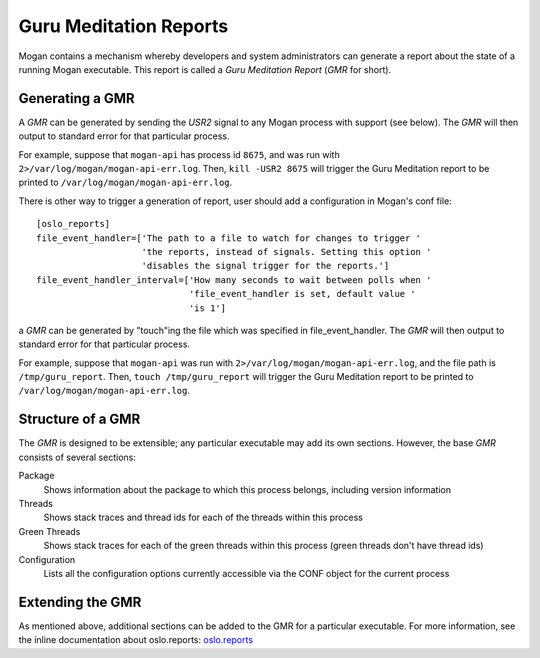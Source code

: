 ..
      Copyright (c) 2017 OpenStack Foundation
      All Rights Reserved.

      Licensed under the Apache License, Version 2.0 (the "License"); you may
      not use this file except in compliance with the License. You may obtain
      a copy of the License at

          http://www.apache.org/licenses/LICENSE-2.0

      Unless required by applicable law or agreed to in writing, software
      distributed under the License is distributed on an "AS IS" BASIS, WITHOUT
      WARRANTIES OR CONDITIONS OF ANY KIND, either express or implied. See the
      License for the specific language governing permissions and limitations
      under the License.

=======================
Guru Meditation Reports
=======================

Mogan contains a mechanism whereby developers and system administrators can
generate a report about the state of a running Mogan executable.
This report is called a *Guru Meditation Report* (*GMR* for short).

Generating a GMR
----------------

A *GMR* can be generated by sending the *USR2* signal to any Mogan process
with support (see below).
The *GMR* will then output to standard error for that particular process.

For example, suppose that ``mogan-api`` has process id ``8675``, and was run
with ``2>/var/log/mogan/mogan-api-err.log``.
Then, ``kill -USR2 8675`` will trigger the Guru Meditation report to be printed
to ``/var/log/mogan/mogan-api-err.log``.

There is other way to trigger a generation of report, user should add
a configuration in Mogan's conf file::

    [oslo_reports]
    file_event_handler=['The path to a file to watch for changes to trigger '
                        'the reports, instead of signals. Setting this option '
                        'disables the signal trigger for the reports.']
    file_event_handler_interval=['How many seconds to wait between polls when '
                                 'file_event_handler is set, default value '
                                 'is 1']

a *GMR* can be generated by "touch"ing the file which was specified in
file_event_handler. The *GMR* will then output to standard error for
that particular process.

For example, suppose that ``mogan-api`` was run with
``2>/var/log/mogan/mogan-api-err.log``, and the file path is
``/tmp/guru_report``.
Then, ``touch /tmp/guru_report`` will trigger the Guru Meditation report to be
printed to ``/var/log/mogan/mogan-api-err.log``.

Structure of a GMR
------------------

The *GMR* is designed to be extensible; any particular executable may add
its own sections.  However, the base *GMR* consists of several sections:

Package
  Shows information about the package to which this process belongs,
  including version information

Threads
  Shows stack traces and thread ids for each of the threads within this process

Green Threads
  Shows stack traces for each of the green threads within this process
  (green threads don't have thread ids)

Configuration
  Lists all the configuration options currently accessible via the CONF object
  for the current process

Extending the GMR
-----------------

As mentioned above, additional sections can be added to the GMR for a
particular executable.  For more information, see the inline documentation
about oslo.reports:
`oslo.reports <http://docs.openstack.org/developer/oslo.reports/>`_